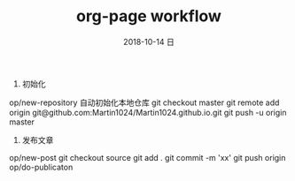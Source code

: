 #+TITLE:       org-page workflow
#+AUTHOR:      
#+EMAIL:       zssdhr@zssdhr-PC
#+DATE:        2018-10-14 日
#+URI:         /blog/%y/%m/%d/org-page-workflow
#+KEYWORDS:    orgmode
#+TAGS:        orgmode
#+LANGUAGE:    en
#+OPTIONS:     H:3 num:nil toc:nil \n:nil ::t |:t ^:nil -:nil f:t *:t <:t
#+DESCRIPTION: <TODO: insert your description here>

1. 初始化
op/new-repository 自动初始化本地仓库
git checkout master
git remote add origin git@github.com:Martin1024/Martin1024.github.io.git
git push -u origin master

2. 发布文章
op/new-post
git checkout source
git add .
git commit -m 'xx'
git push origin
op/do-publicaton

